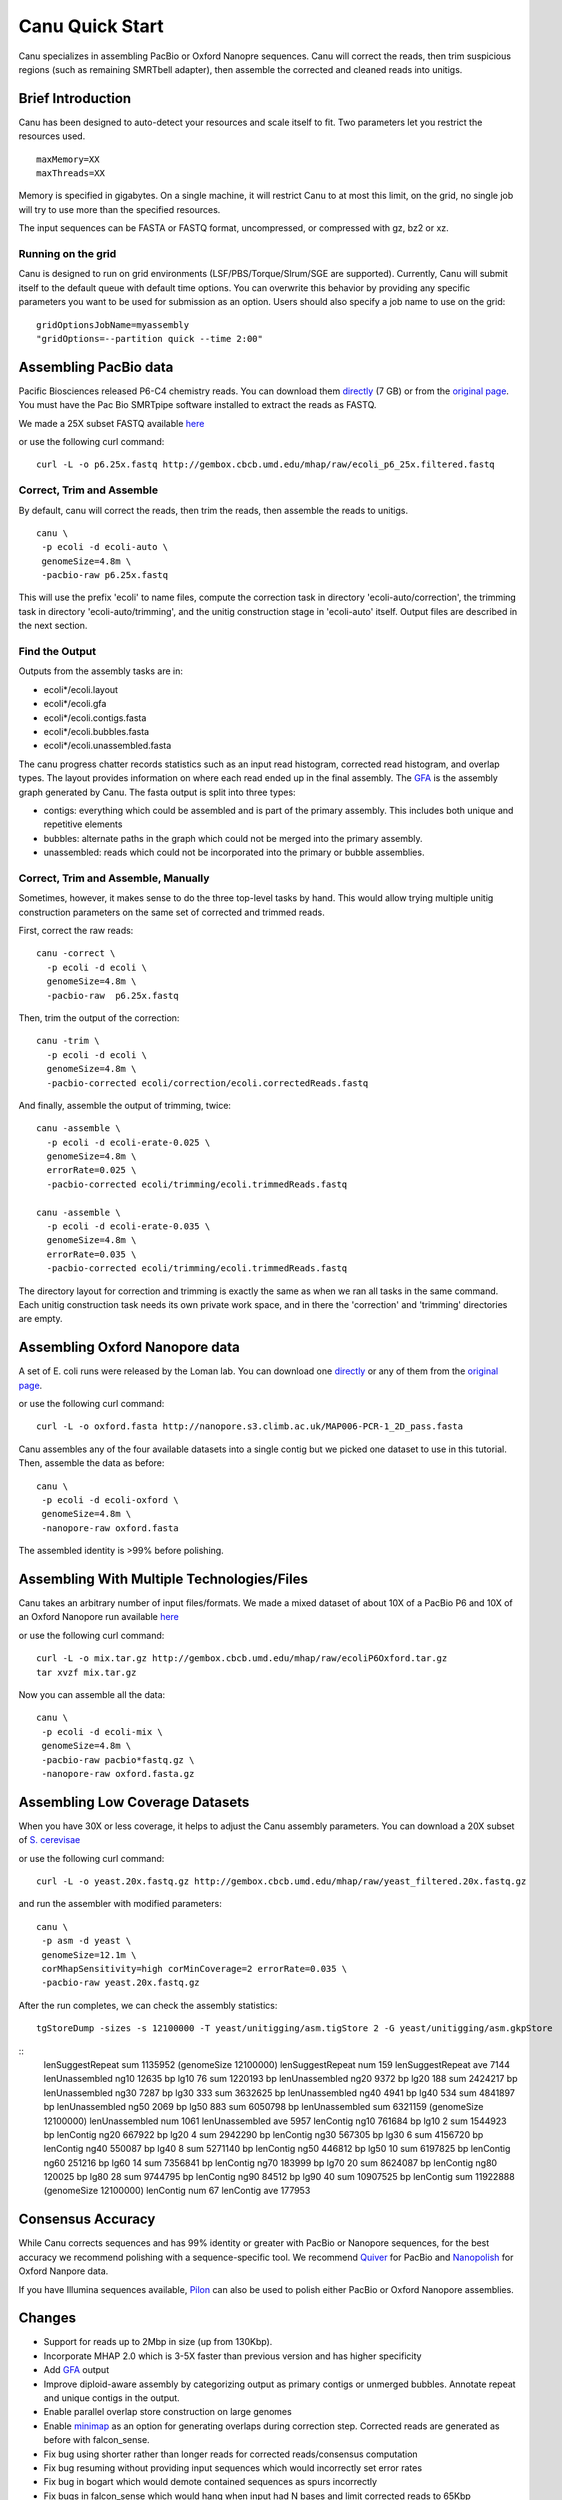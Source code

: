 
.. _quickstart:

Canu Quick Start
================

Canu specializes in assembling PacBio or Oxford Nanopre sequences.  Canu will correct the reads, then trim suspicious regions (such as remaining SMRTbell adapter), then
assemble the corrected and cleaned reads into unitigs.

Brief Introduction
-------------------
Canu has been designed to auto-detect your resources and scale itself to fit. Two parameters let you restrict the resources used.

::

 maxMemory=XX
 maxThreads=XX

Memory is specified in gigabytes. On a single machine, it will restrict Canu to at most this limit, on the grid, no single job will try to use more than the specified resources.

The input sequences can be FASTA or FASTQ format, uncompressed, or compressed with gz, bz2 or xz.

Running on the grid
~~~~~~~~~~~~~~~~~~~~~~
Canu is designed to run on grid environments (LSF/PBS/Torque/Slrum/SGE are supported). Currently, Canu will submit itself to the default queue with default time options. You can overwrite this behavior by providing any specific parameters you want to be used for submission as an option. Users should also specify a job name to use on the grid:

::

 gridOptionsJobName=myassembly
 "gridOptions=--partition quick --time 2:00"

Assembling PacBio data
----------------------

Pacific Biosciences released P6-C4 chemistry reads.  You can download them
`directly <https://s3.amazonaws.com/files.pacb.com/datasets/secondary-analysis/e-coli-k12-P6C4/p6c4_ecoli_RSII_DDR2_with_15kb_cut_E01_1.tar.gz>`_
(7 GB) or from the
`original page <https://github.com/PacificBiosciences/DevNet/wiki/E.-coli-Bacterial-Assembly>`_.
You must have the Pac Bio SMRTpipe software installed to extract the reads as FASTQ.

We made a 25X subset FASTQ available
`here <http://gembox.cbcb.umd.edu/mhap/raw/ecoli_p6_25x.filtered.fastq>`_

or use the following curl command:

::

 curl -L -o p6.25x.fastq http://gembox.cbcb.umd.edu/mhap/raw/ecoli_p6_25x.filtered.fastq
 
Correct, Trim and Assemble
~~~~~~~~~~~~~~~~~~~~~~~~~~~~~

By default, canu will correct the reads, then trim the reads, then assemble the reads to unitigs.  

::

 canu \
  -p ecoli -d ecoli-auto \
  genomeSize=4.8m \
  -pacbio-raw p6.25x.fastq

This will use the prefix 'ecoli' to name files, compute the correction task in directory 'ecoli-auto/correction', the trimming task in directory 'ecoli-auto/trimming', and the unitig construction stage in 'ecoli-auto' itself.
Output files are described in the next section.

Find the Output
~~~~~~~~~~~~~~~~~~~~~~

Outputs from the assembly tasks are in:

- ecoli*/ecoli.layout
- ecoli*/ecoli.gfa
- ecoli*/ecoli.contigs.fasta
- ecoli*/ecoli.bubbles.fasta
- ecoli*/ecoli.unassembled.fasta

The canu progress chatter records statistics such as an input read histogram, corrected read histogram, and overlap types. The layout provides information on where each read ended up in the final assembly. The `GFA <http://lh3.github.io/2014/07/19/a-proposal-of-the-grapical-fragment-assembly-format/>`_ is the assembly graph generated by Canu. The fasta output is split into three types:

- contigs: everything which could be assembled and is part of the primary assembly. This includes both unique and repetitive elements
- bubbles: alternate paths in the graph which could not be merged into the primary assembly.
- unassembled: reads which could not be incorporated into the primary or bubble assemblies.


Correct, Trim and Assemble, Manually
~~~~~~~~~~~~~~~~~~~~~~~~~~~~~~~~~~~~

Sometimes, however, it makes sense to do the three top-level tasks by hand.  This would allow trying
multiple unitig construction parameters on the same set of corrected and trimmed reads.

First, correct the raw reads::

 canu -correct \
   -p ecoli -d ecoli \
   genomeSize=4.8m \
   -pacbio-raw  p6.25x.fastq

Then, trim the output of the correction::

 canu -trim \
   -p ecoli -d ecoli \
   genomeSize=4.8m \
   -pacbio-corrected ecoli/correction/ecoli.correctedReads.fastq

And finally, assemble the output of trimming, twice::

 canu -assemble \
   -p ecoli -d ecoli-erate-0.025 \
   genomeSize=4.8m \
   errorRate=0.025 \
   -pacbio-corrected ecoli/trimming/ecoli.trimmedReads.fastq

 canu -assemble \
   -p ecoli -d ecoli-erate-0.035 \
   genomeSize=4.8m \
   errorRate=0.035 \
   -pacbio-corrected ecoli/trimming/ecoli.trimmedReads.fastq

The directory layout for correction and trimming is exactly the same as when we ran all tasks in the same command.
Each unitig construction task needs its own private work space, and in there the 'correction' and 'trimming' directories are empty.

Assembling Oxford Nanopore data
--------------------------------
A set of E. coli runs were released by the Loman lab.  You can download one
`directly <http://nanopore.s3.climb.ac.uk/MAP006-PCR-1_2D_pass.fasta>`_
or any of them from the
`original page <http://lab.loman.net/2015/09/24/first-sqk-map-006-experiment/>`_.

or use the following curl command:

::

 curl -L -o oxford.fasta http://nanopore.s3.climb.ac.uk/MAP006-PCR-1_2D_pass.fasta

Canu assembles any of the four available datasets into a single contig but we picked one dataset to use in this tutorial. Then, assemble the data as before::

 canu \
  -p ecoli -d ecoli-oxford \
  genomeSize=4.8m \
  -nanopore-raw oxford.fasta

The assembled identity is >99% before polishing.

Assembling With Multiple Technologies/Files 
-------------------------------------------

Canu takes an arbitrary number of input files/formats. We made a mixed dataset of about 10X of a PacBio P6 and 10X of an Oxford Nanopore run available `here <http://gembox.cbcb.umd.edu/mhap/raw/ecoliP6Oxford.tar.gz>`_

or use the following curl command:

::

 curl -L -o mix.tar.gz http://gembox.cbcb.umd.edu/mhap/raw/ecoliP6Oxford.tar.gz
 tar xvzf mix.tar.gz
 
Now you can assemble all the data::

 canu \
  -p ecoli -d ecoli-mix \
  genomeSize=4.8m \
  -pacbio-raw pacbio*fastq.gz \
  -nanopore-raw oxford.fasta.gz

.. _quick_low:

Assembling Low Coverage Datasets
----------------------------------
When you have 30X or less coverage, it helps to adjust the Canu assembly parameters. You can download a 20X subset of `S. cerevisae <http://gembox.cbcb.umd.edu/mhap/raw/yeast_filtered.20x.fastq.gz>`_
 
or use the following curl command:

::

 curl -L -o yeast.20x.fastq.gz http://gembox.cbcb.umd.edu/mhap/raw/yeast_filtered.20x.fastq.gz

and run the assembler with modified parameters::

 canu \
  -p asm -d yeast \
  genomeSize=12.1m \
  corMhapSensitivity=high corMinCoverage=2 errorRate=0.035 \
  -pacbio-raw yeast.20x.fastq.gz
  

After the run completes, we can check the assembly statistics::

 tgStoreDump -sizes -s 12100000 -T yeast/unitigging/asm.tigStore 2 -G yeast/unitigging/asm.gkpStore

::
 lenSuggestRepeat sum    1135952 (genomeSize 12100000)
 lenSuggestRepeat num        159
 lenSuggestRepeat ave       7144
 lenUnassembled ng10       12635 bp   lg10      76   sum    1220193 bp
 lenUnassembled ng20        9372 bp   lg20     188   sum    2424217 bp
 lenUnassembled ng30        7287 bp   lg30     333   sum    3632625 bp
 lenUnassembled ng40        4941 bp   lg40     534   sum    4841897 bp
 lenUnassembled ng50        2069 bp   lg50     883   sum    6050798 bp
 lenUnassembled sum    6321159 (genomeSize 12100000)
 lenUnassembled num       1061
 lenUnassembled ave       5957
 lenContig ng10      761684 bp   lg10       2   sum    1544923 bp
 lenContig ng20      667922 bp   lg20       4   sum    2942290 bp
 lenContig ng30      567305 bp   lg30       6   sum    4156720 bp
 lenContig ng40      550087 bp   lg40       8   sum    5271140 bp
 lenContig ng50      446812 bp   lg50      10   sum    6197825 bp
 lenContig ng60      251216 bp   lg60      14   sum    7356841 bp
 lenContig ng70      183999 bp   lg70      20   sum    8624087 bp
 lenContig ng80      120025 bp   lg80      28   sum    9744795 bp
 lenContig ng90       84512 bp   lg90      40   sum   10907525 bp
 lenContig sum   11922888 (genomeSize 12100000)
 lenContig num         67
 lenContig ave     177953

Consensus Accuracy
-------------------
While Canu corrects sequences and has 99% identity or greater with PacBio or Nanopore sequences, for the best accuracy we recommend polishing with a sequence-specific tool. We recommend `Quiver <http://github.com/PacificBiosciences/GenomicConsensus/blob/master/doc/HowToQuiver.rst>`_ for PacBio and `Nanopolish <http://github.com/jts/nanopolish>`_ for Oxford Nanpore data.

If you have Illumina sequences available, `Pilon <http://www.broadinstitute.org/software/pilon/>`_ can also be used to polish either PacBio or Oxford Nanopore assemblies.

Changes
-------------------

- Support for reads up to 2Mbp in size (up from 130Kbp).
- Incorporate MHAP 2.0 which is 3-5X faster than previous version and has higher specificity
- Add `GFA <http://lh3.github.io/2014/07/19/a-proposal-of-the-grapical-fragment-assembly-format/>`_ output
- Improve diploid-aware assembly by categorizing output as primary contigs or unmerged bubbles. Annotate repeat and unique contigs in the output.
- Enable parallel overlap store construction on large genomes
- Enable `minimap <https://github.com/lh3/minimap>`_ as an option for generating overlaps during correction step. Corrected reads are generated as before with falcon_sense.
- Fix bug using shorter rather than longer reads for corrected reads/consensus computation
- Fix bug resuming without providing input sequences which would incorrectly set error rates
- Fix bug in bogart which would demote contained sequences as spurs incorrectly
- Fix bugs in falcon_sense which would hang when input had N bases and limit corrected reads to 65Kbp

Known Issues
-------------------

- Bogart (unitigger) has false positives in repeat breaking. Currently, the workaround is to increase the minimum overlap size to avoid detecting false repeats ca
used by short overlaps. Canu will automatically do this for large (>100MB) genomes.
- LSF support has limited testing
- Large memory usage while unitig consensus calling on unitigs over 100MB in size (140Mb contig uses approximate 75GB).
- Distributed file systems (such as GPFS) causes issues with memory mapped files, slowing down parts of Canu, including meryl (0-mercounts) and falcon-sense (2-correction).

